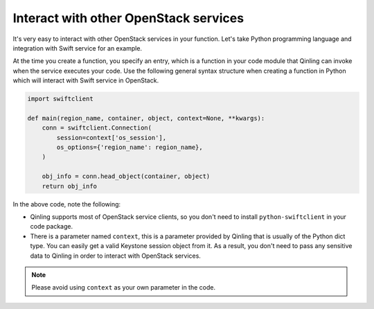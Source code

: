 ..
      Copyright 2017 Catalyst IT Ltd
      All Rights Reserved.
      not use this file except in compliance with the License. You may obtain
      a copy of the License at

          http://www.apache.org/licenses/LICENSE-2.0

      Unless required by applicable law or agreed to in writing, software
      distributed under the License is distributed on an "AS IS" BASIS, WITHOUT
      WARRANTIES OR CONDITIONS OF ANY KIND, either express or implied. See the
      License for the specific language governing permissions and limitations
      under the License.

Interact with other OpenStack services
======================================

It's very easy to interact with other OpenStack services in your function.
Let's take Python programming language and integration with Swift service for
an example.

At the time you create a function, you specify an entry, which is a function
in your code module that Qinling can invoke when the service executes your
code. Use the following general syntax structure when creating a function in
Python which will interact with Swift service in OpenStack.

.. code-block:: python

    import swiftclient

    def main(region_name, container, object, context=None, **kwargs):
        conn = swiftclient.Connection(
            session=context['os_session'],
            os_options={'region_name': region_name},
        )

        obj_info = conn.head_object(container, object)
        return obj_info

In the above code, note the following:

- Qinling supports most of OpenStack service clients, so you don't need to
  install ``python-swiftclient`` in your code package.
- There is a parameter named ``context``, this is a parameter provided by
  Qinling that is usually of the Python dict type. You can easily get a valid
  Keystone session object from it. As a result, you don't need to pass any
  sensitive data to Qinling in order to interact with OpenStack services.

.. note::

    Please avoid using ``context`` as your own parameter in the code.
